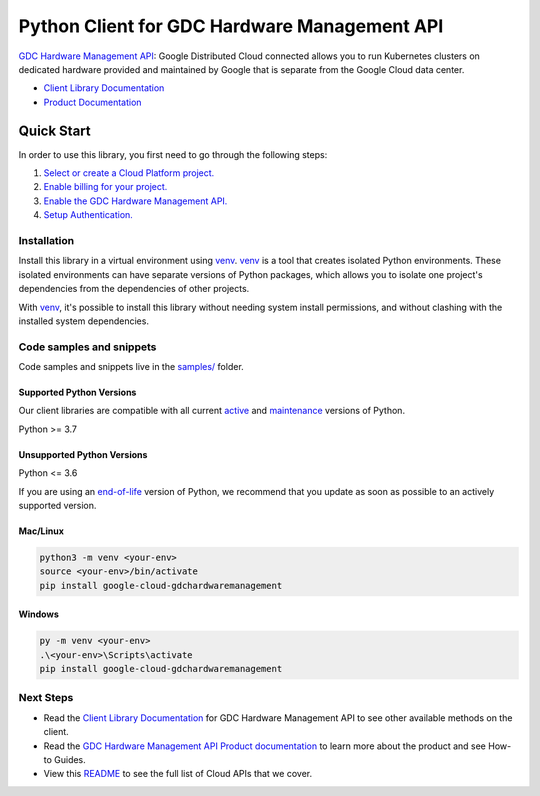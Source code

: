 Python Client for GDC Hardware Management API
=============================================

|preview| |pypi| |versions|

`GDC Hardware Management API`_: Google Distributed Cloud connected allows you to run Kubernetes clusters on dedicated hardware provided and maintained by Google that is separate from the Google Cloud data center.

- `Client Library Documentation`_
- `Product Documentation`_

.. |preview| image:: https://img.shields.io/badge/support-preview-orange.svg
   :target: https://github.com/googleapis/google-cloud-python/blob/main/README.rst#stability-levels
.. |pypi| image:: https://img.shields.io/pypi/v/google-cloud-gdchardwaremanagement.svg
   :target: https://pypi.org/project/google-cloud-gdchardwaremanagement/
.. |versions| image:: https://img.shields.io/pypi/pyversions/google-cloud-gdchardwaremanagement.svg
   :target: https://pypi.org/project/google-cloud-gdchardwaremanagement/
.. _GDC Hardware Management API: https://cloud.google.com/distributed-cloud/edge/latest/docs
.. _Client Library Documentation: https://cloud.google.com/python/docs/reference/google-cloud-gdchardwaremanagement/latest/summary_overview
.. _Product Documentation:  https://cloud.google.com/distributed-cloud/edge/latest/docs

Quick Start
-----------

In order to use this library, you first need to go through the following steps:

1. `Select or create a Cloud Platform project.`_
2. `Enable billing for your project.`_
3. `Enable the GDC Hardware Management API.`_
4. `Setup Authentication.`_

.. _Select or create a Cloud Platform project.: https://console.cloud.google.com/project
.. _Enable billing for your project.: https://cloud.google.com/billing/docs/how-to/modify-project#enable_billing_for_a_project
.. _Enable the GDC Hardware Management API.:  https://cloud.google.com/distributed-cloud/edge/latest/docs
.. _Setup Authentication.: https://googleapis.dev/python/google-api-core/latest/auth.html

Installation
~~~~~~~~~~~~

Install this library in a virtual environment using `venv`_. `venv`_ is a tool that
creates isolated Python environments. These isolated environments can have separate
versions of Python packages, which allows you to isolate one project's dependencies
from the dependencies of other projects.

With `venv`_, it's possible to install this library without needing system
install permissions, and without clashing with the installed system
dependencies.

.. _`venv`: https://docs.python.org/3/library/venv.html


Code samples and snippets
~~~~~~~~~~~~~~~~~~~~~~~~~

Code samples and snippets live in the `samples/`_ folder.

.. _samples/: https://github.com/googleapis/google-cloud-python/tree/main/packages/google-cloud-gdchardwaremanagement/samples


Supported Python Versions
^^^^^^^^^^^^^^^^^^^^^^^^^
Our client libraries are compatible with all current `active`_ and `maintenance`_ versions of
Python.

Python >= 3.7

.. _active: https://devguide.python.org/devcycle/#in-development-main-branch
.. _maintenance: https://devguide.python.org/devcycle/#maintenance-branches

Unsupported Python Versions
^^^^^^^^^^^^^^^^^^^^^^^^^^^
Python <= 3.6

If you are using an `end-of-life`_
version of Python, we recommend that you update as soon as possible to an actively supported version.

.. _end-of-life: https://devguide.python.org/devcycle/#end-of-life-branches

Mac/Linux
^^^^^^^^^

.. code-block:: console

    python3 -m venv <your-env>
    source <your-env>/bin/activate
    pip install google-cloud-gdchardwaremanagement


Windows
^^^^^^^

.. code-block:: console

    py -m venv <your-env>
    .\<your-env>\Scripts\activate
    pip install google-cloud-gdchardwaremanagement

Next Steps
~~~~~~~~~~

-  Read the `Client Library Documentation`_ for GDC Hardware Management API
   to see other available methods on the client.
-  Read the `GDC Hardware Management API Product documentation`_ to learn
   more about the product and see How-to Guides.
-  View this `README`_ to see the full list of Cloud
   APIs that we cover.

.. _GDC Hardware Management API Product documentation:  https://cloud.google.com/distributed-cloud/edge/latest/docs
.. _README: https://github.com/googleapis/google-cloud-python/blob/main/README.rst

